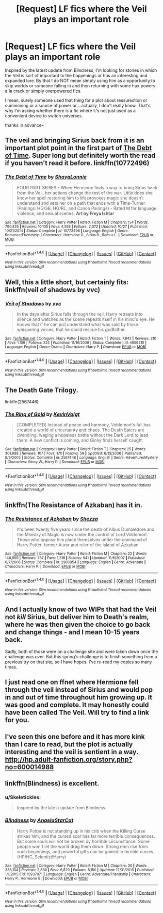 #+TITLE: [Request] LF fics where the Veil plays an important role

* [Request] LF fics where the Veil plays an important role
:PROPERTIES:
:Author: SeparatedIdentity
:Score: 12
:DateUnix: 1483392654.0
:DateShort: 2017-Jan-03
:FlairText: Request
:END:
Inspired by the latest update from Blindness, I'm looking for stories in which the Veil is sort of important to the happenings or has an interesting and expanded lore. By that I do NOT mean simply using him as a opportunity to skip worlds or someone falling in and then returning with some hax powers a'la crack or simply overpowered fics.

I mean, surely someone used that thing for a plot about ressurection or summoning or a source of power or....actually, I don't really know. That's why I'm asking whether there is a fic where it's not just used as a convenient device to switch universes.

thanks in advance~


** The veil and bringing Sirius back from it is an important plot point in the first part of [[https://www.fanfiction.net/s/10772496/1/The-Debt-of-Time][The Debt of Time]]. Super long but definitely worth the read if you haven't read it before. linkffn(10772496)
:PROPERTIES:
:Author: gotkate86
:Score: 5
:DateUnix: 1483403833.0
:DateShort: 2017-Jan-03
:END:

*** [[http://www.fanfiction.net/s/10772496/1/][*/The Debt of Time/*]] by [[https://www.fanfiction.net/u/5869599/ShayaLonnie][/ShayaLonnie/]]

#+begin_quote
  FOUR PART SERIES - When Hermione finds a way to bring Sirius back from the Veil, her actions change the rest of the war. Little does she know her spell restoring him to life provokes magic she doesn't understand and sets her on a path that ends with a Time-Turner. (Pairings: HG/SB, HG/RL, and Canon Pairings) - Rated M for language, violence, and sexual scenes. *Art by Freya Ishtar*
#+end_quote

^{/Site/: [[http://www.fanfiction.net/][fanfiction.net]] *|* /Category/: Harry Potter *|* /Rated/: Fiction M *|* /Chapters/: 154 *|* /Words/: 790,835 *|* /Reviews/: 10,105 *|* /Favs/: 4,558 *|* /Follows/: 2,072 *|* /Updated/: 10/27 *|* /Published/: 10/21/2014 *|* /Status/: Complete *|* /id/: 10772496 *|* /Language/: English *|* /Genre/: Romance/Friendship *|* /Characters/: Hermione G., Sirius B., Remus L. *|* /Download/: [[http://www.ff2ebook.com/old/ffn-bot/index.php?id=10772496&source=ff&filetype=epub][EPUB]] or [[http://www.ff2ebook.com/old/ffn-bot/index.php?id=10772496&source=ff&filetype=mobi][MOBI]]}

--------------

*FanfictionBot*^{1.4.0} *|* [[[https://github.com/tusing/reddit-ffn-bot/wiki/Usage][Usage]]] | [[[https://github.com/tusing/reddit-ffn-bot/wiki/Changelog][Changelog]]] | [[[https://github.com/tusing/reddit-ffn-bot/issues/][Issues]]] | [[[https://github.com/tusing/reddit-ffn-bot/][GitHub]]] | [[[https://www.reddit.com/message/compose?to=tusing][Contact]]]

^{/New in this version: Slim recommendations using/ ffnbot!slim! /Thread recommendations using/ linksub(thread_id)!}
:PROPERTIES:
:Author: FanfictionBot
:Score: 2
:DateUnix: 1483403848.0
:DateShort: 2017-Jan-03
:END:


** Well, this a little short, but certainly fits: linkffn(veil of shadows by vvc)
:PROPERTIES:
:Author: t1mepiece
:Score: 2
:DateUnix: 1483403354.0
:DateShort: 2017-Jan-03
:END:

*** [[http://www.fanfiction.net/s/4659219/1/][*/Veil of Shadows/*]] by [[https://www.fanfiction.net/u/983931/vvc][/vvc/]]

#+begin_quote
  In the days after Sirius falls through the veil, Harry retreats into silence and watches as the scene repeats itself in his mind's eye. He knows that if he can just understand what was said by those whispering voices, that he could rescue his godfather.
#+end_quote

^{/Site/: [[http://www.fanfiction.net/][fanfiction.net]] *|* /Category/: Harry Potter *|* /Rated/: Fiction T *|* /Words/: 7,842 *|* /Reviews/: 210 *|* /Favs/: 1,159 *|* /Follows/: 224 *|* /Published/: 11/16/2008 *|* /Status/: Complete *|* /id/: 4659219 *|* /Language/: English *|* /Genre/: Drama *|* /Characters/: Harry P. *|* /Download/: [[http://www.ff2ebook.com/old/ffn-bot/index.php?id=4659219&source=ff&filetype=epub][EPUB]] or [[http://www.ff2ebook.com/old/ffn-bot/index.php?id=4659219&source=ff&filetype=mobi][MOBI]]}

--------------

*FanfictionBot*^{1.4.0} *|* [[[https://github.com/tusing/reddit-ffn-bot/wiki/Usage][Usage]]] | [[[https://github.com/tusing/reddit-ffn-bot/wiki/Changelog][Changelog]]] | [[[https://github.com/tusing/reddit-ffn-bot/issues/][Issues]]] | [[[https://github.com/tusing/reddit-ffn-bot/][GitHub]]] | [[[https://www.reddit.com/message/compose?to=tusing][Contact]]]

^{/New in this version: Slim recommendations using/ ffnbot!slim! /Thread recommendations using/ linksub(thread_id)!}
:PROPERTIES:
:Author: FanfictionBot
:Score: 1
:DateUnix: 1483403402.0
:DateShort: 2017-Jan-03
:END:


** The Death Gate Trilogy.

linkffn(2567446)
:PROPERTIES:
:Author: PsychoGeek
:Score: 2
:DateUnix: 1483457331.0
:DateShort: 2017-Jan-03
:END:

*** [[http://www.fanfiction.net/s/2567446/1/][*/The Ring of Gold/*]] by [[https://www.fanfiction.net/u/739771/KevinVoigt][/KevinVoigt/]]

#+begin_quote
  [COMPLETED] Instead of peace and harmony, Voldemort's fall has created a world of uncertainty and chaos. The Death Eaters are dwindling, waging a hopeless battle without the Dark Lord to lead them. A new conflict is coming, and Ginny finds herself caught
#+end_quote

^{/Site/: [[http://www.fanfiction.net/][fanfiction.net]] *|* /Category/: Harry Potter *|* /Rated/: Fiction T *|* /Chapters/: 25 *|* /Words/: 301,988 *|* /Reviews/: 107 *|* /Favs/: 170 *|* /Follows/: 59 *|* /Updated/: 6/13/2006 *|* /Published/: 9/5/2005 *|* /Status/: Complete *|* /id/: 2567446 *|* /Language/: English *|* /Genre/: Adventure/Mystery *|* /Characters/: Ginny W., Harry P. *|* /Download/: [[http://www.ff2ebook.com/old/ffn-bot/index.php?id=2567446&source=ff&filetype=epub][EPUB]] or [[http://www.ff2ebook.com/old/ffn-bot/index.php?id=2567446&source=ff&filetype=mobi][MOBI]]}

--------------

*FanfictionBot*^{1.4.0} *|* [[[https://github.com/tusing/reddit-ffn-bot/wiki/Usage][Usage]]] | [[[https://github.com/tusing/reddit-ffn-bot/wiki/Changelog][Changelog]]] | [[[https://github.com/tusing/reddit-ffn-bot/issues/][Issues]]] | [[[https://github.com/tusing/reddit-ffn-bot/][GitHub]]] | [[[https://www.reddit.com/message/compose?to=tusing][Contact]]]

^{/New in this version: Slim recommendations using/ ffnbot!slim! /Thread recommendations using/ linksub(thread_id)!}
:PROPERTIES:
:Author: FanfictionBot
:Score: 1
:DateUnix: 1483457362.0
:DateShort: 2017-Jan-03
:END:


** linkffn(The Resistance of Azkaban) has it in.
:PROPERTIES:
:Author: Ch1pp
:Score: 1
:DateUnix: 1483394782.0
:DateShort: 2017-Jan-03
:END:

*** [[http://www.fanfiction.net/s/2980054/1/][*/The Resistance of Azkaban/*]] by [[https://www.fanfiction.net/u/524094/Shezza][/Shezza/]]

#+begin_quote
  It's been twenty five years since the death of Albus Dumbledore and the Ministry of Magic is now under the control of Lord Voldemort. Those who oppose him place themselves under the command of Harry Potter, former Auror and ruler of the island of Azkaban
#+end_quote

^{/Site/: [[http://www.fanfiction.net/][fanfiction.net]] *|* /Category/: Harry Potter *|* /Rated/: Fiction M *|* /Chapters/: 22 *|* /Words/: 146,999 *|* /Reviews/: 737 *|* /Favs/: 1,318 *|* /Follows/: 541 *|* /Updated/: 11/6/2007 *|* /Published/: 6/7/2006 *|* /Status/: Complete *|* /id/: 2980054 *|* /Language/: English *|* /Genre/: Adventure *|* /Characters/: Harry P. *|* /Download/: [[http://www.ff2ebook.com/old/ffn-bot/index.php?id=2980054&source=ff&filetype=epub][EPUB]] or [[http://www.ff2ebook.com/old/ffn-bot/index.php?id=2980054&source=ff&filetype=mobi][MOBI]]}

--------------

*FanfictionBot*^{1.4.0} *|* [[[https://github.com/tusing/reddit-ffn-bot/wiki/Usage][Usage]]] | [[[https://github.com/tusing/reddit-ffn-bot/wiki/Changelog][Changelog]]] | [[[https://github.com/tusing/reddit-ffn-bot/issues/][Issues]]] | [[[https://github.com/tusing/reddit-ffn-bot/][GitHub]]] | [[[https://www.reddit.com/message/compose?to=tusing][Contact]]]

^{/New in this version: Slim recommendations using/ ffnbot!slim! /Thread recommendations using/ linksub(thread_id)!}
:PROPERTIES:
:Author: FanfictionBot
:Score: 1
:DateUnix: 1483394818.0
:DateShort: 2017-Jan-03
:END:


** And I actually know of two WIPs that had the Veil not /kill/ Sirius, but deliver him to Death's realm, where he was then given the choice to go back and change things - and I mean 10-15 years back.

Sadly, both of those were on a challenge site and were taken down once the challenge was over. But this spring's challenge is to finish something from a previous try on that site, so I have hopes. I've re-read my copies so many times.
:PROPERTIES:
:Author: t1mepiece
:Score: 1
:DateUnix: 1483403687.0
:DateShort: 2017-Jan-03
:END:


** I just read one on ffnet where Hermione fell through the veil instead of Sirius and would pop in and out of time throughout him growing up. It was good and complete. It may honestly could have been called The Veil. Will try to find a link for you.
:PROPERTIES:
:Author: dino_snack
:Score: 1
:DateUnix: 1483411646.0
:DateShort: 2017-Jan-03
:END:


** I've seen this one before and it has more kink than I care to read, but the plot is actually interesting and the veil is sentient in a way. [[http://hp.adult-fanfiction.org/story.php?no=600014988]]
:PROPERTIES:
:Author: Mrs_Black_21
:Score: 1
:DateUnix: 1483414509.0
:DateShort: 2017-Jan-03
:END:


** linkffn(Blindness) is excellent.
:PROPERTIES:
:Author: sumguysr
:Score: 1
:DateUnix: 1483609257.0
:DateShort: 2017-Jan-05
:END:

*** u/Skeletickles:
#+begin_quote
  Inspired by the latest update from Blindness
#+end_quote
:PROPERTIES:
:Author: Skeletickles
:Score: 2
:DateUnix: 1489910404.0
:DateShort: 2017-Mar-19
:END:


*** [[http://www.fanfiction.net/s/10937871/1/][*/Blindness/*]] by [[https://www.fanfiction.net/u/717542/AngelaStarCat][/AngelaStarCat/]]

#+begin_quote
  Harry Potter is not standing up in his crib when the Killing Curse strikes him, and the cursed scar has far more terrible consequences. But some souls will not be broken by horrible circumstance. Some people won't let the world drag them down. Strong men rise from such beginnings, and powerful gifts can be gained in terrible curses. (HP/HG, Scientist!Harry)
#+end_quote

^{/Site/: [[http://www.fanfiction.net/][fanfiction.net]] *|* /Category/: Harry Potter *|* /Rated/: Fiction M *|* /Chapters/: 30 *|* /Words/: 236,104 *|* /Reviews/: 2,830 *|* /Favs/: 6,829 *|* /Follows/: 8,150 *|* /Updated/: 12/31/2016 *|* /Published/: 1/1/2015 *|* /id/: 10937871 *|* /Language/: English *|* /Genre/: Adventure/Friendship *|* /Characters/: Harry P., Hermione G. *|* /Download/: [[http://www.ff2ebook.com/old/ffn-bot/index.php?id=10937871&source=ff&filetype=epub][EPUB]] or [[http://www.ff2ebook.com/old/ffn-bot/index.php?id=10937871&source=ff&filetype=mobi][MOBI]]}

--------------

*FanfictionBot*^{1.4.0} *|* [[[https://github.com/tusing/reddit-ffn-bot/wiki/Usage][Usage]]] | [[[https://github.com/tusing/reddit-ffn-bot/wiki/Changelog][Changelog]]] | [[[https://github.com/tusing/reddit-ffn-bot/issues/][Issues]]] | [[[https://github.com/tusing/reddit-ffn-bot/][GitHub]]] | [[[https://www.reddit.com/message/compose?to=tusing][Contact]]]

^{/New in this version: Slim recommendations using/ ffnbot!slim! /Thread recommendations using/ linksub(thread_id)!}
:PROPERTIES:
:Author: FanfictionBot
:Score: 1
:DateUnix: 1483609268.0
:DateShort: 2017-Jan-05
:END:
